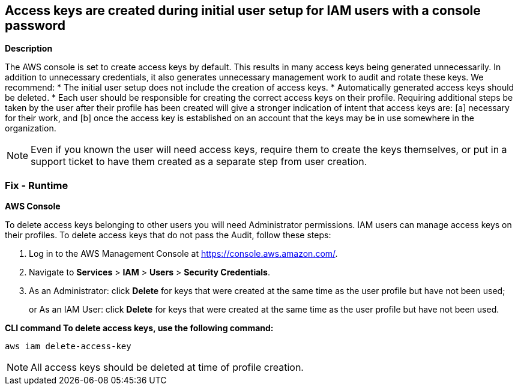 == Access keys are created during initial user setup for IAM users with a console password


*Description* 


The AWS console is set to create access keys by default.
This results in many access keys being generated unnecessarily.
In addition to unnecessary credentials, it also generates unnecessary management work to audit and rotate these keys.
We recommend:
* The initial user setup does not include the creation of access keys.
* Automatically generated access keys should be deleted.
* Each user should be responsible for creating the correct access keys on their profile.
Requiring additional steps be taken by the user after their profile has been created will give a stronger indication of intent that access keys are:   [a] necessary for their work, and   [b] once the access key is established on an account that the keys may be in use somewhere in the organization.

[NOTE]
====
Even if you known the user will need access keys, require them to create the keys themselves, or put in a support ticket to have them created as a separate step from user creation.
====

=== Fix - Runtime


*AWS Console* 


To delete access keys belonging to other users you will need Administrator permissions.
IAM users can manage access keys on their profiles.
To delete access keys that do not pass the Audit, follow these steps:

. Log in to the AWS Management Console at https://console.aws.amazon.com/.

. Navigate to *Services* > *IAM* > *Users* > *Security Credentials*.

. As an Administrator: click *Delete* for keys that were created at the same time as the user profile but have not been used;
+
or As an IAM User: click *Delete* for keys that were created at the same time as the user profile but have not been used.


*CLI command To delete access keys, use the following command:* 


[,bash]
----
aws iam delete-access-key
----

[NOTE]
====
All access keys should be deleted at time of profile creation.
====
